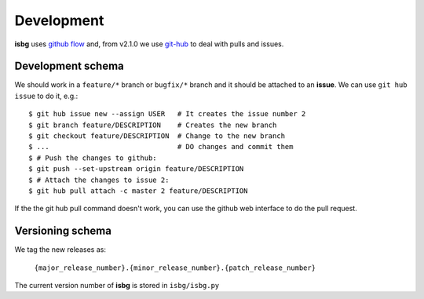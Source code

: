 Development
===========

**isbg** uses `github flow`_ and, from v2.1.0 we use `git-hub`_ to deal
with pulls and issues.

.. _github flow: https://guides.github.com/introduction/flow/
.. _git-hub: https://github.com/sociomantic/git-hub


Development schema
------------------

We should work in a ``feature/*`` branch or ``bugfix/*`` branch and it
should be attached to an **issue**. We can use ``git hub issue`` to do
it, e.g.::

    $ git hub issue new --assign USER   # It creates the issue number 2
    $ git branch feature/DESCRIPTION    # Creates the new branch
    $ git checkout feature/DESCRIPTION  # Change to the new branch
    $ ...                               # DO changes and commit them
    $ # Push the changes to github:
    $ git push --set-upstream origin feature/DESCRIPTION
    $ # Attach the changes to issue 2:
    $ git hub pull attach -c master 2 feature/DESCRIPTION

If the the git hub pull command doesn't work, you can use the github
web interface to do the pull request.

Versioning schema
-----------------

We tag the new releases as:

  ``{major_release_number}.{minor_release_number}.{patch_release_number}``

The current version number of **isbg** is stored in ``isbg/isbg.py``
